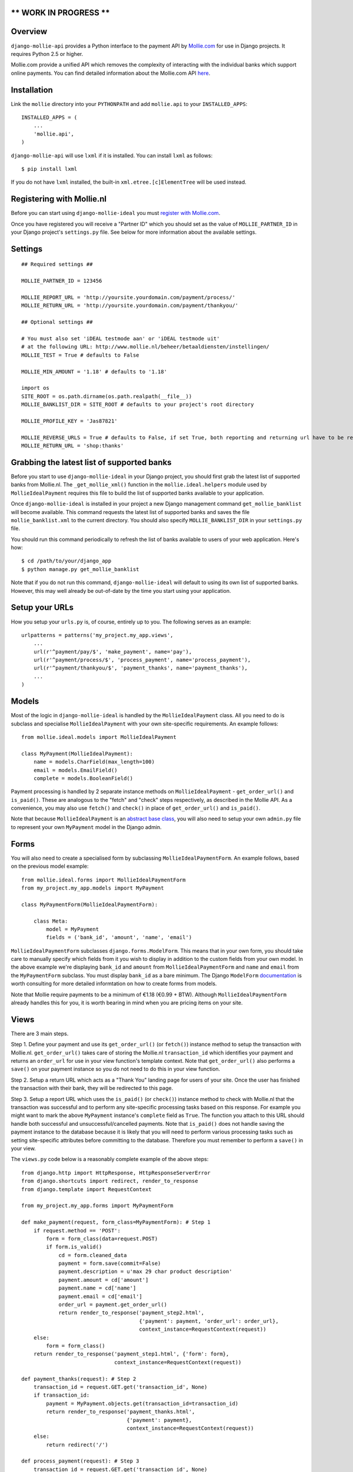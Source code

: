 ** WORK IN PROGRESS **
======================

Overview
========

``django-mollie-api`` provides a Python interface to the payment API by Mollie.com_ for use in Django projects. It requires Python 2.5 or higher.

.. _Mollie.com: http://www.mollie.com/

Mollie.com provide a unified API which removes the complexity of interacting with the individual banks which support online payments. You can find detailed information about the Mollie.com API here_.

.. _here: https://docs.mollie.com/reference/v2/payments-api/create-payment


Installation
============

Link the ``mollie`` directory into your ``PYTHONPATH`` and add ``mollie.api`` to your ``INSTALLED_APPS``::

    INSTALLED_APPS = (
        ...
        'mollie.api',
    )

``django-mollie-api`` will use ``lxml`` if it is installed. You can install ``lxml`` as follows::

    $ pip install lxml

If you do not have ``lxml`` installed, the built-in ``xml.etree.[c]ElementTree`` will be used instead.

Registering with Mollie.nl
==========================

Before you can start using ``django-mollie-ideal`` you must `register with Mollie.com`_.

.. _`register with Mollie.com`: http://www.mollie.com/signup/

Once you have registered you will receive a "Partner ID" which you should set as the value of ``MOLLIE_PARTNER_ID`` in your Django project's ``settings.py`` file. See below for more information about the available settings.

Settings
========

::

    ## Required settings ##

    MOLLIE_PARTNER_ID = 123456

    MOLLIE_REPORT_URL = 'http://yoursite.yourdomain.com/payment/process/'
    MOLLIE_RETURN_URL = 'http://yoursite.yourdomain.com/payment/thankyou/'

    ## Optional settings ##

    # You must also set 'iDEAL testmode aan' or 'iDEAL testmode uit'
    # at the following URL: http://www.mollie.nl/beheer/betaaldiensten/instellingen/
    MOLLIE_TEST = True # defaults to False

    MOLLIE_MIN_AMOUNT = '1.18' # defaults to '1.18'

    import os
    SITE_ROOT = os.path.dirname(os.path.realpath(__file__))
    MOLLIE_BANKLIST_DIR = SITE_ROOT # defaults to your project's root directory

    MOLLIE_PROFILE_KEY = 'Jas87821'

    MOLLIE_REVERSE_URLS = True # defaults to False, if set True, both reporting and returning url have to be reversable, e.g.:
    MOLLIE_RETURN_URL = 'shop:thanks'


Grabbing the latest list of supported banks
===========================================

Before you start to use ``django-mollie-ideal`` in your Django project, you should first grab the latest list of supported banks from Mollie.nl. The ``_get_mollie_xml()`` function in the ``mollie.ideal.helpers`` module used by ``MollieIdealPayment`` requires this file to build the list of supported banks available to your application.

Once ``django-mollie-ideal`` is installed in your project a new Django management command ``get_mollie_banklist`` will become available. This command requests the latest list of supported banks and saves the file ``mollie_banklist.xml`` to the current directory. You should also specify ``MOLLIE_BANKLIST_DIR`` in your ``settings.py`` file.

You should run this command periodically to refresh the list of banks available to users of your web application. Here's how::

    $ cd /path/to/your/django_app
    $ python manage.py get_mollie_banklist

Note that if you do not run this command, ``django-mollie-ideal`` will default to using its own list of supported banks. However, this may well already be out-of-date by the time you start using your application.

Setup your URLs
===============

How you setup your ``urls.py`` is, of course, entirely up to you. The following serves as an example::

    urlpatterns = patterns('my_project.my_app.views',
        ...
        url(r'^payment/pay/$', 'make_payment', name='pay'),
        url(r'^payment/process/$', 'process_payment', name='process_payment'),
        url(r'^payment/thankyou/$', 'payment_thanks', name='payment_thanks'),
        ...
    )

Models
======

Most of the logic in ``django-mollie-ideal`` is handled by the ``MollieIdealPayment`` class. All you need to do is subclass and specialise ``MollieIdealPayment`` with your own site-specific requirements. An example follows::

    from mollie.ideal.models import MollieIdealPayment

    class MyPayment(MollieIdealPayment):
        name = models.CharField(max_length=100)
        email = models.EmailField()
        complete = models.BooleanField()

Payment processing is handled by 2 separate instance methods on ``MollieIdealPayment`` - ``get_order_url()`` and ``is_paid()``. These are analogous to the "fetch" and "check" steps respectively, as described in the Mollie API. As a convenience, you may also use ``fetch()`` and ``check()`` in place of ``get_order_url()`` and ``is_paid()``.

Note that because ``MollieIdealPayment`` is an `abstract base class`_, you will also need to setup your own ``admin.py`` file to represent your own ``MyPayment`` model in the Django admin.

.. _`abstract base class`: http://docs.djangoproject.com/en/dev/topics/db/models/#id6

Forms
=====

You will also need to create a specialised form by subclassing ``MollieIdealPaymentForm``. An example follows, based on the previous model example::

    from mollie.ideal.forms import MollieIdealPaymentForm
    from my_project.my_app.models import MyPayment

    class MyPaymentForm(MollieIdealPaymentForm):

        class Meta:
            model = MyPayment
            fields = ('bank_id', 'amount', 'name', 'email')

``MollieIdealPaymentForm`` subclasses ``django.forms.ModelForm``. This means that in your own form, you should take care to manually specify which fields from it you wish to display in addition to the custom fields from your own model. In the above example we're displaying ``bank_id`` and ``amount`` from ``MollieIdealPaymentForm`` and ``name`` and ``email`` from the ``MyPaymentForm`` subclass. You must display ``bank_id`` as a bare minimum. The Django ``ModelForm`` documentation_ is worth consulting for more detailed informtation on how to create forms from models.

Note that Mollie require payments to be a minimum of €1.18 (€0.99 + BTW). Although ``MollieIdealPaymentForm`` already handles this for you, it is worth bearing in mind when you are pricing items on your site. 

.. _documentation: http://docs.djangoproject.com/en/dev/topics/forms/modelforms/

Views
=====

There are 3 main steps.

Step 1. Define your payment and use its ``get_order_url()`` (or ``fetch()``) instance method to setup the transaction with Mollie.nl. ``get_order_url()`` takes care of storing the Mollie.nl ``transaction_id`` which identifies your payment and returns an ``order_url`` for use in your view function's template context. Note that ``get_order_url()`` also performs a ``save()`` on your payment instance so you do not need to do this in your view function.

Step 2. Setup a return URL which acts as a "Thank You" landing page for users of your site. Once the user has finished the transaction with their bank, they will be redirected to this page.

Step 3. Setup a report URL which uses the ``is_paid()`` (or ``check()``) instance method to check with Mollie.nl that the transaction was successful and to perform any site-specific processing tasks based on this response. For example you might want to mark the above ``MyPayment`` instance's ``complete`` field as ``True``. The function you attach to this URL should handle both successful and unsuccessful/cancelled payments. Note that ``is_paid()`` does not handle saving the payment instance to the database because it is likely that you will need to perform various processing tasks such as setting site-specific attributes before committing to the database. Therefore you must remember to perform a ``save()`` in your view.

The ``views.py`` code below is a reasonably complete example of the above steps::

    from django.http import HttpResponse, HttpResponseServerError
    from django.shortcuts import redirect, render_to_response
    from django.template import RequestContext

    from my_project.my_app.forms import MyPaymentForm

    def make_payment(request, form_class=MyPaymentForm): # Step 1
        if request.method == 'POST':
            form = form_class(data=request.POST) 
            if form.is_valid()
                cd = form.cleaned_data
                payment = form.save(commit=False)
                payment.description = u'max 29 char product description'
                payment.amount = cd['amount']
                payment.name = cd['name']
                payment.email = cd['email']
                order_url = payment.get_order_url()
                return render_to_response('payment_step2.html',
                                          {'payment': payment, 'order_url': order_url},
                                          context_instance=RequestContext(request))
        else:
            form = form_class()
        return render_to_response('payment_step1.html', {'form': form},
                                  context_instance=RequestContext(request))

    def payment_thanks(request): # Step 2
        transaction_id = request.GET.get('transaction_id', None)
        if transaction_id:
            payment = MyPayment.objects.get(transaction_id=transaction_id)
            return render_to_response('payment_thanks.html',
                                      {'payment': payment},
                                      context_instance=RequestContext(request))
        else:
            return redirect('/')

    def process_payment(request): # Step 3
        transaction_id = request.GET.get('transaction_id', None)
        if transaction_id:
            payment = MyPayment.objects.get(transaction_id=transaction_id)
            if payment.is_paid():
                # Any processing you want to do goes here
                payment.complete = True
            # Don't forget to commit the changes!
            payment.save()
            return HttpResponse('OK')
        else:
            return HttpResponseServerError

Making test payments
====================

Once your project is written and configured, you can start to make some test payments. Mollie provide a test bank called "TBM Bank (The Big Mollie Bank)" which can be used as a developer sandbox to test out your code.

To enable this test bank in your project you need to set ``MOLLIE_TEST`` to ``True`` in your ``settings.py`` file, then go to your `Mollie.nl account settings`_ and set "iDEAL testmode aan". Both of these steps are required.

Once this is done, an additional bank "TBM Bank (Test Bank)" will appear in the list of supported banks in your application. You should use this bank (and **only** this bank) to make test transactions.

When you decide to go into production, you must set ``MOLLIE_TEST`` to ``False`` in your ``settings.py`` file **and** set "iDEAL testmode uit" in your `Mollie.nl account settings`_.

.. _`Mollie.nl account settings`: https://www.mollie.nl/beheer/betaaldiensten/instellingen/
